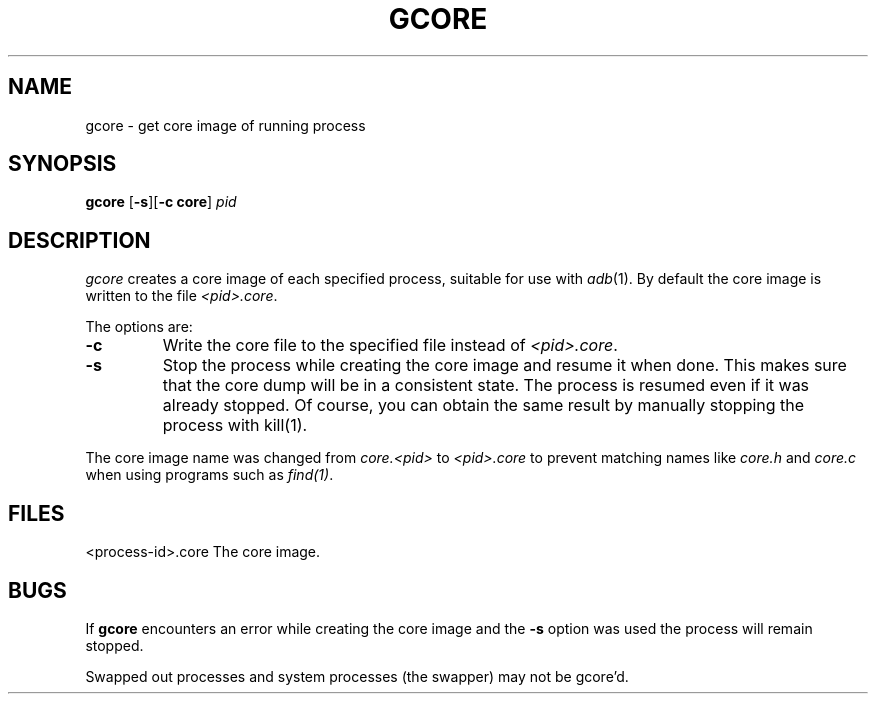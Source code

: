 .\" Copyright (c) 1983 Regents of the University of California.
.\" All rights reserved.  The Berkeley software License Agreement
.\" specifies the terms and conditions for redistribution.
.\"
.\"	@(#)gcore.1	1.1 (2.11BSD GTE) 4/15/94
.\"
.TH GCORE 1 "April 15, 1994"
.UC 5
.SH NAME
gcore \- get core image of running process
.SH SYNOPSIS
.B gcore
[\fB-s\fP][\fB-c core\fP] \fIpid\fP
.SH DESCRIPTION
.I gcore
creates a core image of each specified process,
suitable for use with
.IR adb (1).
By default the core image is written to the file \fI<pid>.core\fP.
.PP
The options are:
.TP
\fB-c\fP
Write the core file to the specified file instead of \fI<pid>.core\fP.
.TP
\fB-s\fP
Stop the process while creating the core image and resume it when done.
This makes sure that the core dump will be in a consistent state.  The 
process is resumed even if it was already stopped.  Of course, you can
obtain the same result by manually stopping the process with kill(1).
.PP
The core image name was changed from \fIcore.<pid>\fP to \fI<pid>.core\fP
to prevent matching names like \fIcore.h\fP and \fIcore.c\fP when using
programs such as \fIfind(1)\fP.
.SH FILES
<process-id>.core	The core image.
.SH BUGS
If \fBgcore\fP encounters an error while creating the core image and
the \fB-s\fP option was used the process will remain stopped.
.PP
Swapped out processes and system processes (the swapper) may not be gcore'd.
